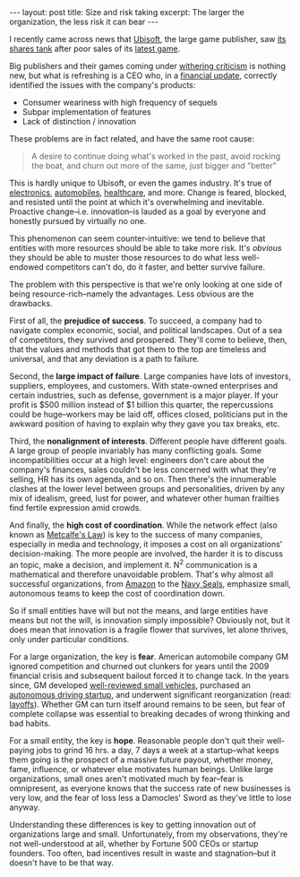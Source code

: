#+OPTIONS: toc:nil num:nil

#+BEGIN_EXPORT html
---
layout: post
title: Size and risk taking
excerpt: The larger the organization, the less risk it can bear
---
#+END_EXPORT

I recently came across news that [[https://www.ubisoft.com/][Ubisoft]], the large game publisher, saw [[https://www.cnbc.com/2019/10/25/ubisoft-ubi-stock-down-20percent-on-game-delays-and-profit-warning.html][its shares tank]] after poor sales of its [[https://www.metacritic.com/game/pc/tom-clancys-ghost-recon-breakpoint][latest game]].

Big publishers and their games coming under [[https://www.pcgamer.com/anthem-review/][withering criticism]] is nothing new, but what is refreshing is a CEO who, in a [[https://ubistatic19-a.akamaihd.net/comsite_common/en-US/images/14ubisoft%2520-%25202019-20%2520targets%2520update_tcm99-358144_tcm99-196733-32.pdf][financial update]], correctly identified the issues with the company's products:

- Consumer weariness with high frequency of sequels
- Subpar implementation of features
- Lack of distinction / innovation

These problems are in fact  related, and have the same root cause:

#+BEGIN_QUOTE
A desire to continue doing what's worked in the past, avoid rocking the boat, and churn out more of the same, just bigger and "better"
#+END_QUOTE

This is hardly unique to Ubisoft, or even the games industry. It's true of [[https://www.inc.com/jason-aten/googles-pixel-4-announcement-was-least-exciting-phone-launch-ever-heres-why-thats-actually-googles-best-move.html][electronics]], [[https://www.forbes.com/sites/jeanbaptiste/2013/06/27/ford-admits-auto-industry-slow-to-innovate-praises-silicon-valley-video/][automobiles]], [[https://www.usatoday.com/story/tech/2015/08/19/column-why-healthcare-innovation-taking-so-long/32005105/][healthcare]], and more. Change is feared, blocked, and resisted until the point at which it's overwhelming and inevitable. Proactive change--i.e. innovation--is lauded as a goal by everyone and honestly pursued by virtually no one.

This phenomenon can seem counter-intuitive: we tend to believe that entities with more resources should be able to take more risk. It's /obvious/ they should be able to muster those resources to do what less well-endowed competitors can't do, do it faster, and better survive failure.

The problem with this perspective is that we're only looking at one side of being resource-rich--namely the advantages. Less obvious are the drawbacks.

First of all, the *prejudice of success*. To succeed, a company had to navigate complex economic, social, and political landscapes. Out of a sea of competitors, they survived and prospered. They'll come to believe, then, that the values and methods that got them to the top are timeless and universal, and that any deviation is a path to failure.

Second, the *large impact of failure*. Large companies have lots of investors, suppliers, employees, and customers. With state-owned enterprises and certain industries, such as defense, government is a major player. If your profit is $500 million instead of $1 billion this quarter, the repercussions could be huge--workers may be laid off, offices closed, politicians put in the awkward position of having to explain why they gave you tax breaks, etc.

Third, the *nonalignment of interests*. Different people have different goals. A large group of people invariably has many conflicting goals. Some incompatibilities occur at a high level: engineers don't care about the company's finances, sales couldn't be less concerned with what they're selling, HR has its own agenda, and so on. Then there's the innumerable clashes at the lower level between groups and personalities, driven by any mix of idealism, greed, lust for power, and whatever other human frailties find fertile expression amid crowds.

And finally, the *high cost of coordination*. While the network effect (also known as [[https://en.wikipedia.org/wiki/Metcalfe%2527s_law][Metcalfe's Law]]) is key to the success of many companies, especially in media and technology, it imposes a cost on all organizations' decision-making. The more people are involved, the harder it is to discuss an topic, make a decision, and implement it. N^2 communication is a mathematical and therefore unavoidable problem. That's why almost all successful organizations, from [[https://www.theguardian.com/technology/2018/apr/24/the-two-pizza-rule-and-the-secret-of-amazons-success][Amazon]] to the [[https://science.howstuffworks.com/navy-seal17.htm][Navy Seals]], emphasize small, autonomous teams to keep the cost of coordination down.

So if small entities have will but not the means, and large entities have means but not the will, is innovation simply impossible? Obviously not, but it does mean that innovation is a fragile flower that survives, let alone thrives, only under particular conditions.

For a large organization, the key is *fear*. American automobile company GM ignored competition and churned out clunkers for years until the 2009 financial crisis and subsequent bailout forced it to change tack. In the years since, GM developed [[https://cars.usnews.com/cars-trucks/chevrolet/cruze][well-reviewed small vehicles]], purchased an [[https://fortune.com/2016/03/11/gm-buying-self-driving-tech-startup-for-more-than-1-billion/][autonomous driving startup]], and underwent significant reorganization (read: [[https://www.foxbusiness.com/industrials/gms-14000-layoffs-by-the-numbers][layoffs]]). Whether GM can turn itself around remains to be seen, but fear of complete collapse was essential to breaking decades of wrong thinking and bad habits.

For a small entity, the key is *hope*. Reasonable people don't quit their well-paying jobs to grind 16 hrs. a day, 7 days a week at a startup--what keeps them going is the prospect of a massive future payout, whether money, fame, influence, or whatever else motivates human beings. Unlike large organizations, small ones aren't motivated much by fear--fear is omnipresent, as everyone knows that the success rate of new businesses is very low, and the fear of loss less a Damocles' Sword as they've little to lose anyway.

Understanding these differences is key to getting innovation out of organizations large and small. Unfortunately, from my observations, they're not well-understood at all, whether by Fortune 500 CEOs or startup founders. Too often, bad incentives result in waste and stagnation--but it doesn't have to be that way.
